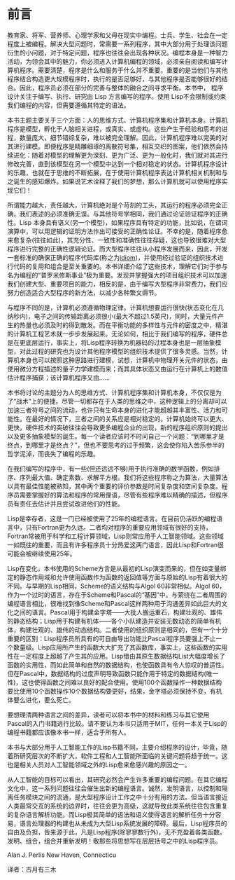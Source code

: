 * 前言

教育家、将军、营养师、心理学家和父母在现实中编程。士兵、学生、社会在一定程度上被编程。解决大型问题时，常需要一系列程序，其中大部分用于处理该问题衍生的小问题，对于特定问题，程序也往往会出现各种状况。编程本身是一种智力活动，为领会其中的魅力，你必须进入计算机编程的领域，必须亲自阅读和编写计算机程序。需要清楚，程序是什么和服务于什么并不重要，重要的是当他们与其他程序结合构造更大规模程序时，执行的是否足够好，与其他程序是否能够很好的结合。因此，程序员必须在部分的完善与整体的融合之间寻求平衡。本书中， 程序设计关注于编写、执行、研究由 Lisp 方言编写的程序。使用 Lisp不会限制或约束我们编程的内容，但需要遵循其特定的语法。

本书主题主要关于三个方面：人的思维方式、计算机程序集和计算机本身。计算机程序是模型，孵化于人脑相关进程，或真实、或虚构。这些产生于经验和思考的进程，数量庞大，细节错综复杂，难以被完全理解。因此，计算机程序难以完美的对其进行建模。即便程序是精雕细琢的离散符号集，相互交织的图案，他们依然会持续进化：随着对模型的理解更为深刻、更为广泛、更为一般化时，我们就对其进行修改完善，直到该模型在另一个模型中达到一个相对稳定的状态。计算机程序设计的乐趣，也就在于思维的不断拓展，在于使用计算机程序表达计算机相关机制和与之诞生的感知爆炸。如果说艺术诠释了我们的梦想，那么计算机就可以使用程序实现它们！

所谓能力越大，责任越大，计算机绝对是个苛刻的工头，其运行的程序必须完全正确，我们表述的必须准确无误。与其他符号学相同，我们通过论证验证程序的正确性。Lisp 本身具有语义(另一个模型)，如果程序具有特定的功能，比如说，在谓词演算中，可以用逻辑的证明方法作出可接受的正确性论证。不幸的是，随着程序愈来愈复杂(往往如此)，其充分性、一致性和准确性往往存疑，这也导致很难对大型程序进行完整的正确性逻辑论证。而大型程序往往从小程序发展而来，因此，开发一套标准的确保正确的程序代码库(称之为[[https://en.wikipedia.org/wiki/Programming_idiom][idiom]])，并使用经过验证的组织技术进行代码的复用和组合是至关重要的。本书详细介绍了这些技术，理解它们对于参与名为编程的“普罗米修斯事业”极为重要。发现并掌握强大的项目组织技术可以加速我们创建大型、重要项目的能力，相反的是，由于编写大型程序非常费力，我们应努力创造适合大型程序的新方法，以减少各种繁文缛节。

与程序不同的是，计算机必须遵循物理定律。计算机想要运行很快(状态变化在几纳秒内)，电子之间的传输距离必须很小(最大不超过1.5英尺)，同时，大量元件产生的热量也必须及时的得到散发。而在平衡功能的多样性与元件的密度之中，精湛的计算机工程艺术就一步步发展起来。无论如何，相比于我们编写的程序，硬件总是在更底层运行，事实上，将Lisp程序转换为机器码的过程本身也是一层抽象模型，对此过程的研究也为设计其他程序模型的组织技术提供了很多灵感。当然，计算机本身也可以按照这种思路进行建模，试想，计算机中物理开关元件的状态，由使用微分方程描述的量子力学建模而来；而其具体状态又由运行在计算机上的数值估计程序捕获；该计算机程序又由......

本书将讨论的主题分为人的思维方式、计算机程序集和计算机本身，不仅仅是为了“战术”上的便捷。尽管一切都存在于人类的思维之中，这种逻辑上的分离却可以加速三者符号之间的流动，也许只有生命本身的进化才能超越其丰富性、活力和可能性。在最好的情况下，三者之间的关系应是相对稳定的。计算机始终可以更大、更快，硬件技术的突破往往会导致更多编程企业的出现，新的程序组织原则的提出以及更多抽象模型的诞生。每一个读者应该时不时问自己一个问题：“到哪里才是终点，到哪里才是终点？”，但也不要思考的过于频繁，这会使你陷入苦乐参半的哲学泥淖，而丧失了编程的乐趣。

在我们编写的程序中，有一些(但还远远不够)用于执行准确的数学函数，例如排序、序列最大值、确定素数、求解平方根。我们将这些程序称之为算法，大量算法以具有最佳性能被熟知，其中两个重要的评价参数是时间复杂度和空间复杂度。程序员需要掌握好的算法和程序的常用俚语，尽管有些程序难以精确的描述，但程序员有责任去估计并且尝试改进他们的性能。

Lisp是幸存者，这是一门已经被使用了25年的编程语言。在目前仍活跃的编程语言中，只有Fortran更为久远。二者均对程序的重要应用领域有很好的支持，Fortran常被用于科学和工程计算领域，Lisp则常应用于人工智能领域。这些领域一如既往的重要，而且有许多程序员十分热爱这两门语言，因此Lisp和Fortran很可能会被继续使用25年。

Lisp在变化，本书使用的Scheme方言是从最初的Lisp演变而来的，但在如变量绑定的静态作用域和允许使用函数作为函数的返回值等方面与原始的Lisp有着很大的不同。与早期的Lisp相同，Scheme的语义结构与Algol 60非常相似。Algol 60，作为一个过时的语言，存在于Scheme和Pascal的“基因”中。与萦绕在二者周围的编程语言相比，很难找到像Scheme和Pascal这样两种用于沟通差异如此巨大的文化之间的语言。Pascal用于构建金字塔——大批人搬运重石，构建壮观的、雄伟的静态结构；Lisp用于构建有机体——各个小队建造并安装无数动态的简单有机体，构建壮观的、雄伟的动态结构。二者使用的组织原则是相同的，但有一个十分重要的区别：Lisp程序员所具有的可自由导出功能比Pascal程序员要强上不止一个数量级。Lisp应用所产生的函数大大扩充了其函数库，事实上，这些函数的实用性在一定程度上超越了产生其的应用。Lisp借由其原生数据结构List大幅度增长了函数的实用性，而如此简单和自然的数据结构，也使函数具有令人惊叹的普适性。但在Pascal中，数据结构的过度声明导致函数只能作用于特定的数据结构(唯一性)，这也使得函数之间难以良好的配合使用。使用100个函数操作一种数据结构要比使用10个函数操作10个数据结构要更好，结果，金字塔必须保持不变，有机体要么进化，要么死亡。

要想理清两种语言之间的差异，读者可以将本书中的材料和练习与其它使用Pascal的入门书籍进行比较。请不要认为本书只适用于MIT，任何一本关于Lisp的编程书籍都应该像本书一样，适合于所有人。

本书与大部分用于人工智能工作的Lisp书籍不同，主要介绍程序的设计，毕竟，随着所研究层次的不断扩大，软件工程和人工智能所面临的关键问题将趋于统一。这也是相关人员对人工智能领域之外的Lisp愈来愈感兴趣的原因之一。

从人工智能的目标可以看出，其研究必然会产生许多重要的编程问题。在其它编程文化中，这一系列问题往往会催生出新的编程语言。诚然，发明语言，以控制和隔离任务模块之间的流通，是大型程序设计工作之中十分有用的方法。但当语言接近人类最常交互的系统的边界时，往往会更为高级，这就导致此类系统往往包含重复的复杂语言解析功能。而Lisp极其简单的语法和语义使得语言的解析任务十分容易，语言处理器的构建也从未成为大型Lisp系统发展的障碍。最后，Lisp程序员的自由及负担，皆来源于此，凡是Lisp程序(除寥寥数行外)，无不充盈着各类函数。发明、组合，组合并重新发明！敬那些将思想写在层层括号之中的Lisp程序员。

Alan J. Perlis
New Haven, Connecticu

译者：古月有三木
